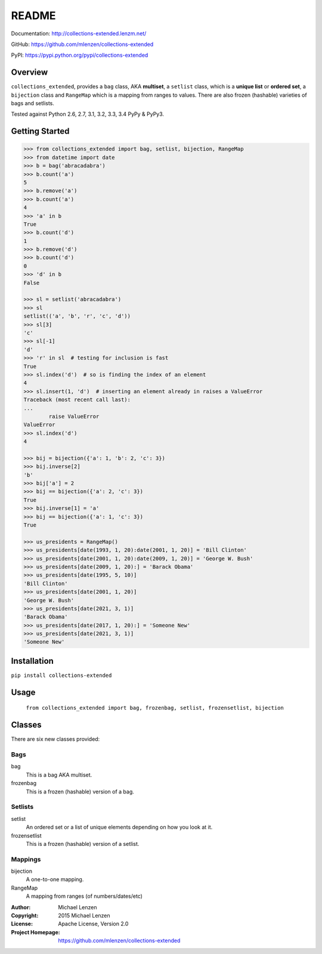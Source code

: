 README
######

.. image:: https://travis-ci.org/mlenzen/collections-extended.svg?branch=master
	:target: https://travis-ci.org/mlenzen/collections-extended
	:alt: Build Status


.. image:: https://coveralls.io/repos/mlenzen/collections-extended/badge.svg?branch=master
	:target: https://coveralls.io/r/mlenzen/collections-extended?branch=master
	:alt: Coverage

Documentation: http://collections-extended.lenzm.net/

GitHub: https://github.com/mlenzen/collections-extended

PyPI: https://pypi.python.org/pypi/collections-extended

Overview
========

``collections_extended``, provides
a ``bag`` class, AKA **multiset**,
a ``setlist`` class, which is a **unique list** or **ordered set**,
a ``bijection`` class and ``RangeMap`` which is a mapping from ranges to values.
There are also frozen (hashable) varieties of bags and setlists.

Tested against Python 2.6, 2.7, 3.1, 3.2, 3.3, 3.4 PyPy & PyPy3.

Getting Started
===============

.. code:: python

	>>> from collections_extended import bag, setlist, bijection, RangeMap
	>>> from datetime import date
	>>> b = bag('abracadabra')
	>>> b.count('a')
	5
	>>> b.remove('a')
	>>> b.count('a')
	4
	>>> 'a' in b
	True
	>>> b.count('d')
	1
	>>> b.remove('d')
	>>> b.count('d')
	0
	>>> 'd' in b
	False

	>>> sl = setlist('abracadabra')
	>>> sl
	setlist(('a', 'b', 'r', 'c', 'd'))
	>>> sl[3]
	'c'
	>>> sl[-1]
	'd'
	>>> 'r' in sl  # testing for inclusion is fast
	True
	>>> sl.index('d')  # so is finding the index of an element
	4
	>>> sl.insert(1, 'd')  # inserting an element already in raises a ValueError
	Traceback (most recent call last):
	...
		raise ValueError
	ValueError
	>>> sl.index('d')
	4

	>>> bij = bijection({'a': 1, 'b': 2, 'c': 3})
	>>> bij.inverse[2]
	'b'
	>>> bij['a'] = 2
	>>> bij == bijection({'a': 2, 'c': 3})
	True
	>>> bij.inverse[1] = 'a'
	>>> bij == bijection({'a': 1, 'c': 3})
	True

	>>> us_presidents = RangeMap()
	>>> us_presidents[date(1993, 1, 20):date(2001, 1, 20)] = 'Bill Clinton'
	>>> us_presidents[date(2001, 1, 20):date(2009, 1, 20)] = 'George W. Bush'
	>>> us_presidents[date(2009, 1, 20):] = 'Barack Obama'
	>>> us_presidents[date(1995, 5, 10)]
	'Bill Clinton'
	>>> us_presidents[date(2001, 1, 20)]
	'George W. Bush'
	>>> us_presidents[date(2021, 3, 1)]
	'Barack Obama'
	>>> us_presidents[date(2017, 1, 20):] = 'Someone New'
	>>> us_presidents[date(2021, 3, 1)]
	'Someone New'

Installation
============

``pip install collections-extended``

Usage
=====
	``from collections_extended import bag, frozenbag, setlist, frozensetlist, bijection``

Classes
=======
There are six new classes provided:

Bags
----
bag
	This is a bag AKA multiset.
frozenbag
	This is a frozen (hashable) version of a bag.

Setlists
--------
setlist
	An ordered set or a list of unique elements depending on how you look at it.
frozensetlist
	This is a frozen (hashable) version of a setlist.

Mappings
--------
bijection
  A one-to-one mapping.
RangeMap
  A mapping from ranges (of numbers/dates/etc)

:Author: Michael Lenzen
:Copyright: 2015 Michael Lenzen
:License: Apache License, Version 2.0
:Project Homepage: https://github.com/mlenzen/collections-extended
